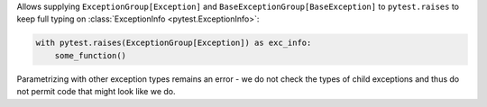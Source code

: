 Allows supplying ``ExceptionGroup[Exception]`` and ``BaseExceptionGroup[BaseException]`` to ``pytest.raises`` to keep full typing on :class:`ExceptionInfo <pytest.ExceptionInfo>`:

.. code-block:: python

    with pytest.raises(ExceptionGroup[Exception]) as exc_info:
        some_function()

Parametrizing with other exception types remains an error - we do not check the types of child exceptions and thus do not permit code that might look like we do.
